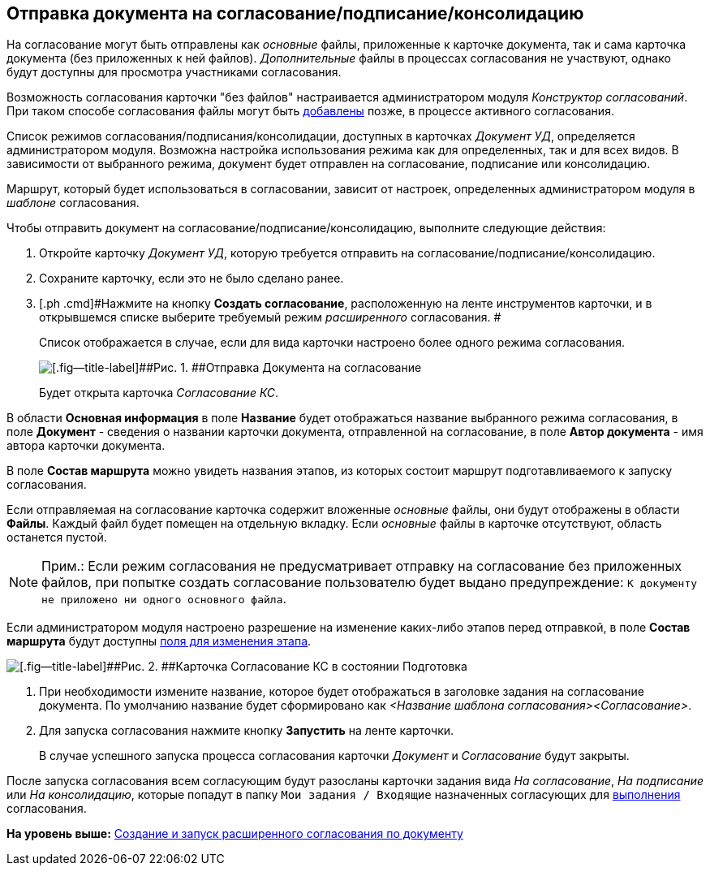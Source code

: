 [[ariaid-title1]]
== Отправка документа на согласование/подписание/консолидацию

На согласование могут быть отправлены как [.dfn .term]_основные_ файлы, приложенные к карточке документа, так и сама карточка документа (без приложенных к ней файлов). [.dfn .term]_Дополнительные_ файлы в процессах согласования не участвуют, однако будут доступны для просмотра участниками согласования.

Возможность согласования карточки "без файлов" настраивается администратором модуля [.dfn .term]_Конструктор согласований_. При таком способе согласования файлы могут быть xref:Approving_add_new_files_to_approval_from_doc.adoc[добавлены] позже, в процессе активного согласования.

Список режимов согласования/подписания/консолидации, доступных в карточках [.keyword .parmname]_Документ УД_, определяется администратором модуля. Возможна настройка использования режима как для определенных, так и для всех видов. В зависимости от выбранного режима, документ будет отправлен на согласование, подписание или консолидацию.

Маршрут, который будет использоваться в согласовании, зависит от настроек, определенных администратором модуля в [.dfn .term]_шаблоне_ согласования.

Чтобы отправить документ на согласование/подписание/консолидацию, выполните следующие действия:

[[task_p41_vjk_ym__steps_hhy_dkk_ym]]
. [.ph .cmd]#Откройте карточку [.dfn .term]_Документ УД_, которую требуется отправить на согласование/подписание/консолидацию.#
. [.ph .cmd]#Сохраните карточку, если это не было сделано ранее.#
. [.ph .cmd]#Нажмите на кнопку [.ph .uicontrol]*Создать согласование*, расположенную на ленте инструментов карточки, и в открывшемся списке выберите требуемый режим [.dfn .term]_расширенного_ согласования. #
+
Список отображается в случае, если для вида карточки настроено более одного режима согласования.
+
image::images/Dcard_approval_modes.png[[.fig--title-label]##Рис. 1. ##Отправка Документа на согласование]
+
Будет открыта карточка [.keyword .parmname]_Согласование КС_.

В области [.keyword]*Основная информация* в поле [.keyword]*Название* будет отображаться название выбранного режима согласования, в поле [.keyword]*Документ* - сведения о названии карточки документа, отправленной на согласование, в поле [.keyword]*Автор документа* - имя автора карточки документа.

В поле [.keyword]*Состав маршрута* можно увидеть названия этапов, из которых состоит маршрут подготавливаемого к запуску согласования.

Если отправляемая на согласование карточка содержит вложенные [.dfn .term]_основные_ файлы, они будут отображены в области [.keyword]*Файлы*. Каждый файл будет помещен на отдельную вкладку. Если [.dfn .term]_основные_ файлы в карточке отсутствуют, область останется пустой.

[NOTE]
====
[.note__title]#Прим.:# Если режим согласования не предусматривает отправку на согласование без приложенных файлов, при попытке создать согласование пользователю будет выдано предупреждение: `К                             документу не приложено ни одного основного                     файла`.
====

Если администратором модуля настроено разрешение на изменение каких-либо этапов перед отправкой, в поле [.keyword]*Состав маршрута* будут доступны xref:Approving_change_stage_params.adoc[поля для изменения этапа].

image::images/ACard_preparing.png[[.fig--title-label]##Рис. 2. ##Карточка Согласование КС в состоянии Подготовка]
. [.ph .cmd]#При необходимости измените название, которое будет отображаться в заголовке задания на согласование документа. По умолчанию название будет сформировано как [.keyword .parmname]_<Название шаблона согласования><Согласование>_.#
. [.ph .cmd]#Для запуска согласования нажмите кнопку [.ph .uicontrol]*Запустить* на ленте карточки.#
+
В случае успешного запуска процесса согласования карточки [.dfn .term]_Документ_ и [.dfn .term]_Согласование_ будут закрыты.

После запуска согласования всем согласующим будут разосланы карточки задания вида [.dfn .term]_На согласование_, [.dfn .term]_На подписание_ или [.dfn .term]_На консолидацию_, которые попадут в папку [.ph .filepath]`Мои задания / Входящие` назначенных согласующих для xref:Approving_get.adoc[выполнения] согласования.

*На уровень выше:* xref:../pages/Initiation.adoc[Создание и запуск расширенного согласования по документу]
